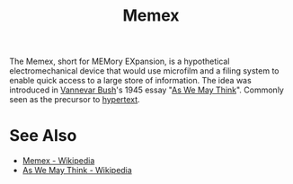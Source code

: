 :PROPERTIES:
:ID:       b78b21dc-3632-4ab1-8f48-d35e0c87b6d5
:END:
#+title: Memex

The Memex, short for MEMory EXpansion, is a hypothetical electromechanical device that would use microfilm and a filing system to enable quick access to a large store of information.  The idea was introduced in [[id:e5a582e4-16fb-4fd3-b182-07abf5720ee1][Vannevar Bush]]'s 1945 essay "[[id:3bd50b91-e9fa-402a-8fe9-154340bcba7a][As We May Think]]".  Commonly seen as the precursor to [[id:a0ac6689-ad9b-4a28-b630-0dd12f15cff1][hypertext]].
* See Also
 - [[https://en.wikipedia.org/wiki/Memex][Memex - Wikipedia]]
 - [[https://en.wikipedia.org/wiki/As_We_May_Think][As We May Think - Wikipedia]]
